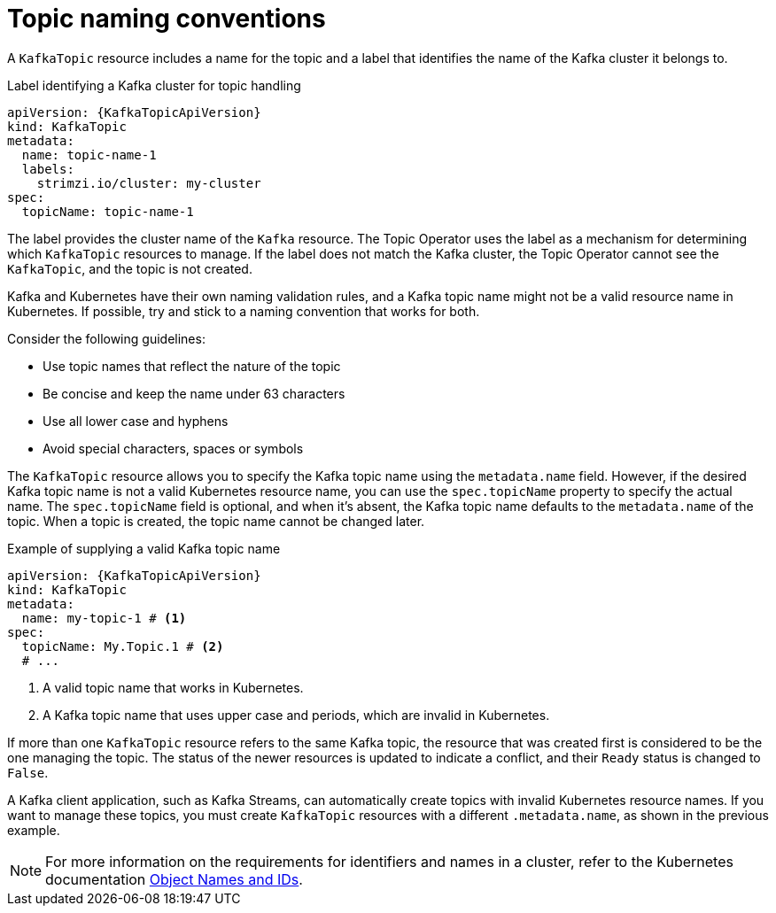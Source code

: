 // Module included in the following assemblies:
//
// assembly-using-the-topic-operator.adoc

[id='con-operator-topic-names-{context}']
= Topic naming conventions

[role="_abstract"]
A `KafkaTopic` resource includes a name for the topic and a label that identifies the name of the Kafka cluster it belongs to. 

.Label identifying a Kafka cluster for topic handling
[source,yaml,subs="attributes+"]
----
apiVersion: {KafkaTopicApiVersion}
kind: KafkaTopic
metadata:
  name: topic-name-1
  labels:
    strimzi.io/cluster: my-cluster
spec:
  topicName: topic-name-1  
----

The label provides the cluster name of the `Kafka` resource.
The Topic Operator uses the label as a mechanism for determining which `KafkaTopic` resources to manage.
If the label does not match the Kafka cluster, the Topic Operator cannot see the `KafkaTopic`, and the topic is not created.

Kafka and Kubernetes have their own naming validation rules, and a Kafka topic name might not be a valid resource name in Kubernetes.
If possible, try and stick to a naming convention that works for both.

Consider the following guidelines:

* Use topic names that reflect the nature of the topic
* Be concise and keep the name under 63 characters
* Use all lower case and hyphens
* Avoid special characters, spaces or symbols

The `KafkaTopic` resource allows you to specify the Kafka topic name using the `metadata.name` field. 
However, if the desired Kafka topic name is not a valid Kubernetes resource name, you can use the `spec.topicName` property to specify the actual name. 
The `spec.topicName` field is optional, and when it's absent, the Kafka topic name defaults to the `metadata.name` of the topic.
When a topic is created, the topic name cannot be changed later.

.Example of supplying a valid Kafka topic name
[source,yaml,subs="attributes+"]
----
apiVersion: {KafkaTopicApiVersion}
kind: KafkaTopic
metadata:
  name: my-topic-1 # <1>
spec:
  topicName: My.Topic.1 # <2>
  # ...
----
<1> A valid topic name that works in Kubernetes.
<2> A Kafka topic name that uses upper case and periods, which are invalid in Kubernetes.

If more than one `KafkaTopic` resource refers to the same Kafka topic, the resource that was created first is considered to be the one managing the topic. 
The status of the newer resources is updated to indicate a conflict, and their `Ready` status is changed to `False`.

A Kafka client application, such as Kafka Streams, can automatically create topics with invalid Kubernetes resource names.
If you want to manage these topics, you must create `KafkaTopic` resources with a different `.metadata.name`, as shown in the previous example.

NOTE: For more information on the requirements for identifiers and names in a cluster, refer to the Kubernetes documentation link:https://kubernetes.io/docs/concepts/overview/working-with-objects/names[Object Names and IDs^].

